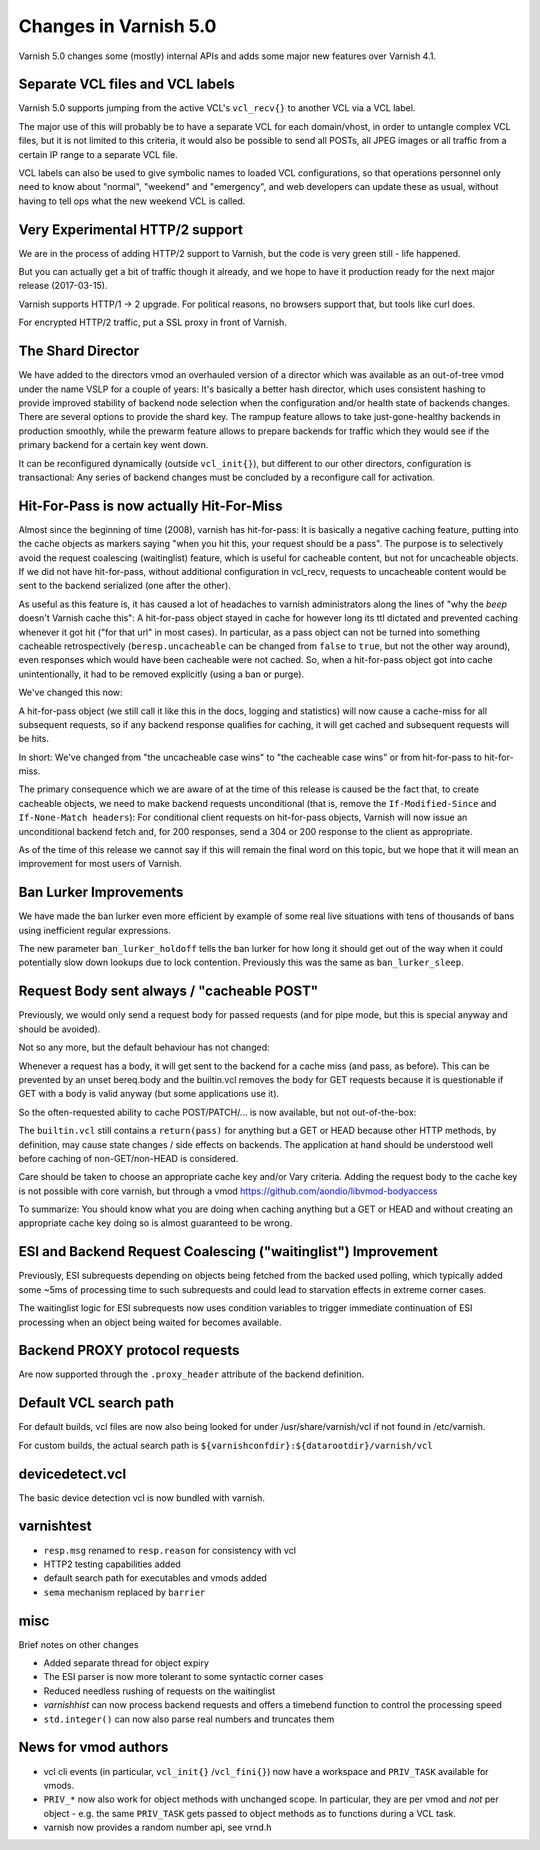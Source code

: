 .. _whatsnew_changes_5.0:

Changes in Varnish 5.0
======================

Varnish 5.0 changes some (mostly) internal APIs and adds some major new
features over Varnish 4.1.


Separate VCL files and VCL labels
~~~~~~~~~~~~~~~~~~~~~~~~~~~~~~~~~

Varnish 5.0 supports jumping from the active VCL's ``vcl_recv{}`` to
another VCL via a VCL label.

The major use of this will probably be to have a separate VCL for
each domain/vhost, in order to untangle complex VCL files, but
it is not limited to this criteria, it would also be possible to
send all POSTs, all JPEG images or all traffic from a certain
IP range to a separate VCL file.

VCL labels can also be used to give symbolic names to loaded VCL
configurations, so that operations personnel only need to know
about "normal", "weekend" and "emergency", and web developers
can update these as usual, without having to tell ops what the
new weekend VCL is called.


Very Experimental HTTP/2 support
~~~~~~~~~~~~~~~~~~~~~~~~~~~~~~~~

We are in the process of adding HTTP/2 support to Varnish, but
the code is very green still - life happened.

But you can actually get a bit of traffic though it already, and
we hope to have it production ready for the next major release
(2017-03-15).

Varnish supports HTTP/1 -> 2 upgrade.  For political reasons,
no browsers support that, but tools like curl does.

For encrypted HTTP/2 traffic, put a SSL proxy in front of Varnish.


The Shard Director
~~~~~~~~~~~~~~~~~~

We have added to the directors vmod an overhauled version of a
director which was available as an out-of-tree vmod under the name
VSLP for a couple of years: It's basically a better hash director,
which uses consistent hashing to provide improved stability of backend
node selection when the configuration and/or health state of backends
changes. There are several options to provide the shard key. The
rampup feature allows to take just-gone-healthy backends in production
smoothly, while the prewarm feature allows to prepare backends for
traffic which they would see if the primary backend for a certain key
went down.

It can be reconfigured dynamically (outside ``vcl_init{}``), but
different to our other directors, configuration is transactional: Any
series of backend changes must be concluded by a reconfigure call for
activation.


Hit-For-Pass is now actually Hit-For-Miss
~~~~~~~~~~~~~~~~~~~~~~~~~~~~~~~~~~~~~~~~~

Almost since the beginning of time (2008), varnish has hit-for-pass:
It is basically a negative caching feature, putting into the cache
objects as markers saying "when you hit this, your request should be a
pass". The purpose is to selectively avoid the request coalescing
(waitinglist) feature, which is useful for cacheable content, but not
for uncacheable objects. If we did not have hit-for-pass, without
additional configuration in vcl_recv, requests to uncacheable content
would be sent to the backend serialized (one after the other).

As useful as this feature is, it has caused a lot of headaches to
varnish administrators along the lines of "why the *beep* doesn't
Varnish cache this": A hit-for-pass object stayed in cache for however
long its ttl dictated and prevented caching whenever it got hit ("for
that url" in most cases). In particular, as a pass object can not be
turned into something cacheable retrospectively
(``beresp.uncacheable`` can be changed from ``false`` to ``true``, but
not the other way around), even responses which would have been
cacheable were not cached. So, when a hit-for-pass object got into
cache unintentionally, it had to be removed explicitly (using a ban or
purge).

We've changed this now:

A hit-for-pass object (we still call it like this in the docs, logging
and statistics) will now cause a cache-miss for all subsequent
requests, so if any backend response qualifies for caching, it will
get cached and subsequent requests will be hits.

In short: We've changed from "the uncacheable case wins" to "the
cacheable case wins" or from hit-for-pass to hit-for-miss.

The primary consequence which we are aware of at the time of this
release is caused be the fact that, to create cacheable objects, we
need to make backend requests unconditional (that is, remove the
``If-Modified-Since`` and ``If-None-Match headers``): For conditional
client requests on hit-for-pass objects, Varnish will now issue an
unconditional backend fetch and, for 200 responses, send a 304 or 200
response to the client as appropriate.

As of the time of this release we cannot say if this will remain the
final word on this topic, but we hope that it will mean an improvement
for most users of Varnish.


Ban Lurker Improvements
~~~~~~~~~~~~~~~~~~~~~~~

We have made the ban lurker even more efficient by example of some
real live situations with tens of thousands of bans using inefficient
regular expressions.

The new parameter ``ban_lurker_holdoff`` tells the ban lurker for how
long it should get out of the way when it could potentially slow down
lookups due to lock contention. Previously this was the same as
``ban_lurker_sleep``.


Request Body sent always / "cacheable POST"
~~~~~~~~~~~~~~~~~~~~~~~~~~~~~~~~~~~~~~~~~~~

Previously, we would only send a request body for passed requests (and
for pipe mode, but this is special anyway and should be avoided).

Not so any more, but the default behaviour has not changed:

Whenever a request has a body, it will get sent to the backend for a
cache miss (and pass, as before). This can be prevented by an unset
bereq.body and the builtin.vcl removes the body for GET requests
because it is questionable if GET with a body is valid anyway (but
some applications use it).

So the often-requested ability to cache POST/PATCH/... is now available,
but not out-of-the-box:

The ``builtin.vcl`` still contains a ``return(pass)`` for anything but
a GET or HEAD because other HTTP methods, by definition, may cause
state changes / side effects on backends. The application at hand
should be understood well before caching of non-GET/non-HEAD is
considered.

Care should be taken to choose an appropriate cache key and/or Vary
criteria. Adding the request body to the cache key is not possible
with core varnish, but through a vmod
https://github.com/aondio/libvmod-bodyaccess

To summarize: You should know what you are doing when caching anything
but a GET or HEAD and without creating an appropriate cache key doing
so is almost guaranteed to be wrong.


ESI and Backend Request Coalescing ("waitinglist") Improvement
~~~~~~~~~~~~~~~~~~~~~~~~~~~~~~~~~~~~~~~~~~~~~~~~~~~~~~~~~~~~~~

Previously, ESI subrequests depending on objects being fetched from
the backed used polling, which typically added some ~5ms of processing
time to such subrequests and could lead to starvation effects in
extreme corner cases.

The waitinglist logic for ESI subrequests now uses condition variables
to trigger immediate continuation of ESI processing when an object
being waited for becomes available.


Backend PROXY protocol requests
~~~~~~~~~~~~~~~~~~~~~~~~~~~~~~~

Are now supported through the ``.proxy_header`` attribute of the
backend definition.

Default VCL search path
~~~~~~~~~~~~~~~~~~~~~~~

For default builds, vcl files are now also being looked for under
/usr/share/varnish/vcl if not found in /etc/varnish.

For custom builds, the actual search path is
``${varnishconfdir}:${datarootdir}/varnish/vcl``


devicedetect.vcl
~~~~~~~~~~~~~~~~

The basic device detection vcl is now bundled with varnish.

varnishtest
~~~~~~~~~~~

* ``resp.msg`` renamed to ``resp.reason`` for consistency with vcl
* HTTP2 testing capabilities added
* default search path for executables and vmods added
* ``sema`` mechanism replaced by ``barrier``

misc
~~~~

Brief notes on other changes

* Added separate thread for object expiry
* The ESI parser is now more tolerant to some syntactic corner cases
* Reduced needless rushing of requests on the waitinglist
* `varnishhist` can now process backend requests and offers a timebend
  function to control the processing speed
* ``std.integer()`` can now also parse real numbers and truncates them

News for vmod authors
~~~~~~~~~~~~~~~~~~~~~

* vcl cli events (in particular, ``vcl_init{}`` /``vcl_fini{}``) now
  have a workspace and ``PRIV_TASK`` available for vmods.

* ``PRIV_*`` now also work for object methods with unchanged scope.
  In particular, they are per vmod and `not` per object - e.g. the
  same ``PRIV_TASK`` gets passed to object methods as to functions
  during a VCL task.

* varnish now provides a random number api, see vrnd.h
